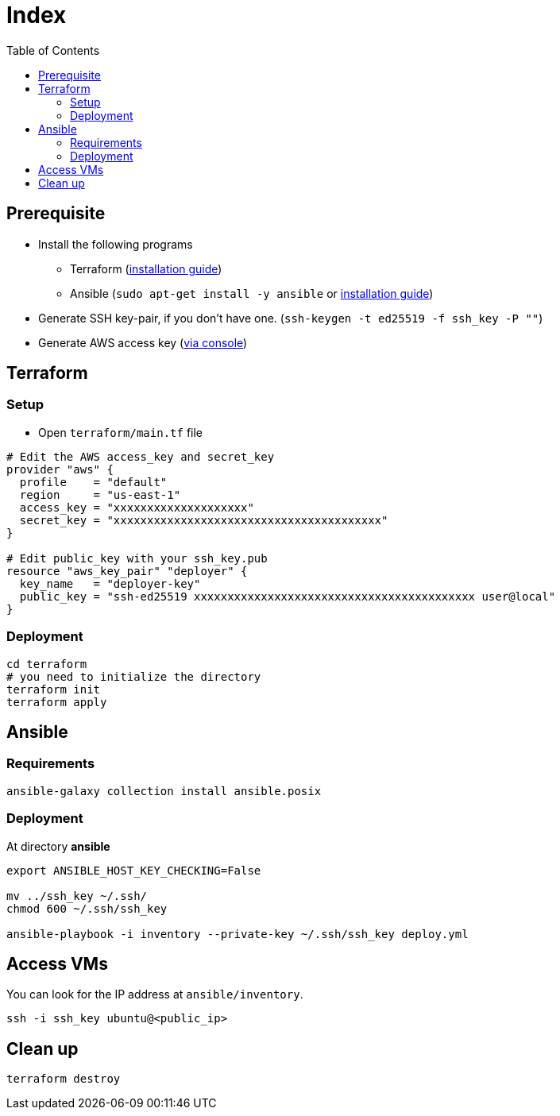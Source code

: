 = Index
:toc:
:toc-placement: preamble
:toclevels: 2


// Need some preamble to get TOC:
{empty}

== Prerequisite
* Install the following programs
** Terraform (link:https://learn.hashicorp.com/tutorials/terraform/install-cli?in=terraform/aws-get-started[installation guide])
** Ansible (`sudo apt-get install -y ansible` or link:https://docs.ansible.com/ansible/latest/installation_guide/intro_installation.html#installing-ansible-on-ubuntu[installation guide])
* Generate SSH key-pair, if you don't have one. (`ssh-keygen -t ed25519 -f ssh_key -P ""`)
* Generate AWS access key (link:https://console.aws.amazon.com/iamv2/home#/users[via console])

== Terraform
=== Setup

* Open `terraform/main.tf` file

[source,hcl-terraform]
----
# Edit the AWS access_key and secret_key
provider "aws" {
  profile    = "default"
  region     = "us-east-1"
  access_key = "xxxxxxxxxxxxxxxxxxxx"
  secret_key = "xxxxxxxxxxxxxxxxxxxxxxxxxxxxxxxxxxxxxxxx"
}

# Edit public_key with your ssh_key.pub
resource "aws_key_pair" "deployer" {
  key_name   = "deployer-key"
  public_key = "ssh-ed25519 xxxxxxxxxxxxxxxxxxxxxxxxxxxxxxxxxxxxxxxxxx user@local"
}
----

=== Deployment
[source,bash]
----
cd terraform
# you need to initialize the directory
terraform init
terraform apply
----

== Ansible
=== Requirements
[source,bash]
----
ansible-galaxy collection install ansible.posix
----

=== Deployment
At directory **ansible**
[source,bash]
----
export ANSIBLE_HOST_KEY_CHECKING=False

mv ../ssh_key ~/.ssh/
chmod 600 ~/.ssh/ssh_key

ansible-playbook -i inventory --private-key ~/.ssh/ssh_key deploy.yml
----

== Access VMs

You can look for the IP address at `ansible/inventory`.

[source,bash]
----
ssh -i ssh_key ubuntu@<public_ip>
----


== Clean up
[source,bash]
----
terraform destroy
----
